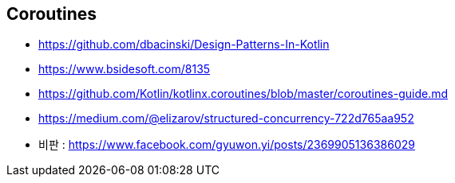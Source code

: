 == Coroutines
* https://github.com/dbacinski/Design-Patterns-In-Kotlin
* https://www.bsidesoft.com/8135
* https://github.com/Kotlin/kotlinx.coroutines/blob/master/coroutines-guide.md
* https://medium.com/@elizarov/structured-concurrency-722d765aa952
* 비판 : https://www.facebook.com/gyuwon.yi/posts/2369905136386029
